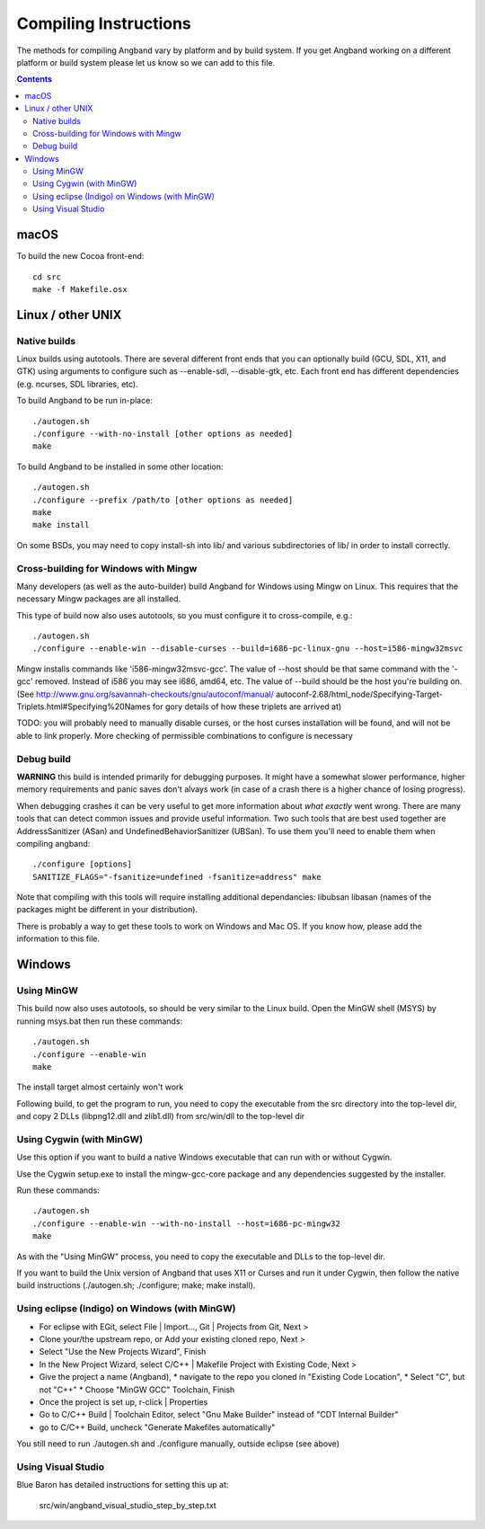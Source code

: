 Compiling Instructions
======================

The methods for compiling Angband vary by platform and by build system. If
you get Angband working on a different platform or build system please let us
know so we can add to this file.

.. contents:: Contents
   :local:

macOS
-----

To build the new Cocoa front-end::

    cd src
    make -f Makefile.osx


Linux / other UNIX
------------------

Native builds
~~~~~~~~~~~~~

Linux builds using autotools. There are several different front ends that you
can optionally build (GCU, SDL, X11, and GTK) using arguments to configure
such as --enable-sdl, --disable-gtk, etc. Each front end has different
dependencies (e.g. ncurses, SDL libraries, etc).

To build Angband to be run in-place::

    ./autogen.sh
    ./configure --with-no-install [other options as needed]
    make

To build Angband to be installed in some other location::

    ./autogen.sh
    ./configure --prefix /path/to [other options as needed]
    make
    make install

On some BSDs, you may need to copy install-sh into lib/ and various
subdirectories of lib/ in order to install correctly.


Cross-building for Windows with Mingw
~~~~~~~~~~~~~~~~~~~~~~~~~~~~~~~~~~~~~

Many developers (as well as the auto-builder) build Angband for Windows using
Mingw on Linux. This requires that the necessary Mingw packages are all
installed.

This type of build now also uses autotools, so you must configure it to
cross-compile, e.g.::

	./autogen.sh
	./configure --enable-win --disable-curses --build=i686-pc-linux-gnu --host=i586-mingw32msvc

Mingw installs commands like 'i586-mingw32msvc-gcc'. The value of --host
should be that same command with the '-gcc' removed. Instead of i586 you may
see i686, amd64, etc. The value of --build should be the host you're building
on. (See http://www.gnu.org/savannah-checkouts/gnu/autoconf/manual/
autoconf-2.68/html_node/Specifying-Target-Triplets.html#Specifying%20Names for
gory details of how these triplets are arrived at)

TODO: you will probably need to manually disable curses, or the host curses
installation will be found, and will not be able to link properly. More
checking of permissible combinations to configure is necessary

Debug build
~~~~~~~~~~~

**WARNING** this build is intended primarily for debugging purposes. It might have a somewhat slower performance, higher memory requirements and panic saves don't alvays work (in case of a crash there is a higher chance of losing progress).

When debugging crashes it can be very useful to get more information about *what exactly* went wrong. There are many tools that can detect common issues and provide useful information. Two such tools that are best used together are AddressSanitizer (ASan) and UndefinedBehaviorSanitizer (UBSan). To use them you'll need to enable them when compiling angband::

    ./configure [options]
    SANITIZE_FLAGS="-fsanitize=undefined -fsanitize=address" make

Note that compiling with this tools will require installing additional dependancies: libubsan libasan (names of the packages might be different in your distribution).

There is probably a way to get these tools to work on Windows and Mac OS. If you know how, please add the information to this file.

Windows
-------

Using MinGW
~~~~~~~~~~~

This build now also uses autotools, so should be very similar to the Linux
build. Open the MinGW shell (MSYS) by running msys.bat then run these commands::

	./autogen.sh
	./configure --enable-win
	make

The install target almost certainly won't work

Following build, to get the program to run, you need to copy the executable
from the src directory into the top-level dir, and copy 2 DLLs (libpng12.dll
and zlib1.dll) from src/win/dll to the top-level dir


Using Cygwin (with MinGW)
~~~~~~~~~~~~~~~~~~~~~~~~~

Use this option if you want to build a native Windows executable that
can run with or without Cygwin.

Use the Cygwin setup.exe to install the mingw-gcc-core package and any
dependencies suggested by the installer.

Run these commands::

	./autogen.sh
	./configure --enable-win --with-no-install --host=i686-pc-mingw32
	make

As with the "Using MinGW" process, you need to copy the executable and
DLLs to the top-level dir.

If you want to build the Unix version of Angband that uses X11 or
Curses and run it under Cygwin, then follow the native build
instructions (./autogen.sh; ./configure; make; make install).


Using eclipse (Indigo) on Windows (with MinGW)
~~~~~~~~~~~~~~~~~~~~~~~~~~~~~~~~~~~~~~~~~~~~~~

* For eclipse with EGit, select File | Import..., Git | Projects from Git, Next >
* Clone your/the upstream repo, or Add your existing cloned repo, Next >
* Select "Use the New Projects Wizard", Finish
* In the New Project Wizard, select C/C++ | Makefile Project with Existing Code, Next >
* Give the project a name (Angband),
  * navigate to the repo you cloned in "Existing Code Location",
  * Select "C", but not "C++"
  * Choose "MinGW GCC" Toolchain, Finish
* Once the project is set up, r-click | Properties
* Go to C/C++ Build | Toolchain Editor, select "Gnu Make Builder" instead of "CDT Internal Builder"
* go to C/C++ Build, uncheck "Generate Makefiles automatically"

You still need to run ./autogen.sh and ./configure manually, outside eclipse (see above)

Using Visual Studio
~~~~~~~~~~~~~~~~~~~

Blue Baron has detailed instructions for setting this up at:

    src/win/angband_visual_studio_step_by_step.txt
